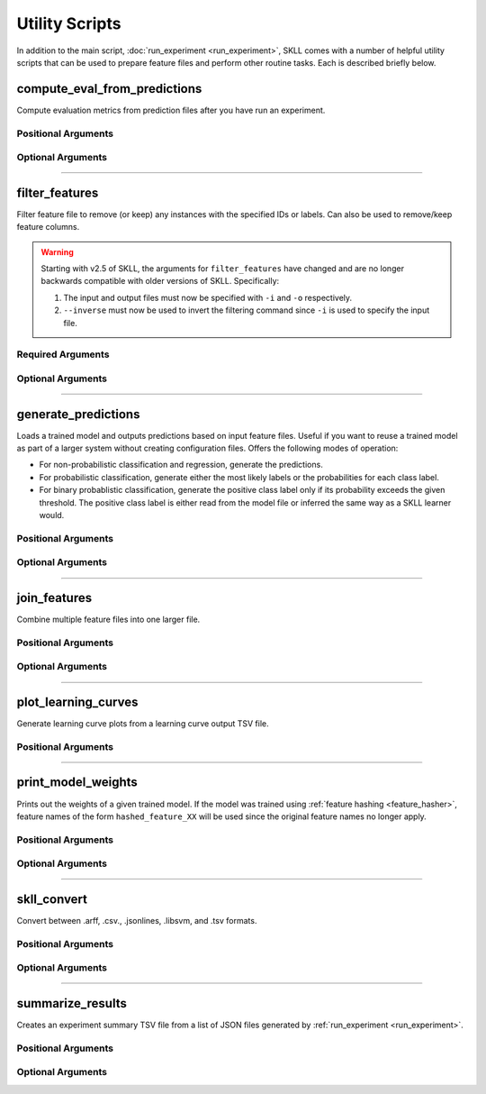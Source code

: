 .. sectionauthor:: Dan Blanchard <dblanchard@ets.org>

Utility Scripts
===============
In addition to the main script, :doc:`run_experiment <run_experiment>`, SKLL
comes with a number of helpful utility scripts that can be used to prepare
feature files and perform other routine tasks. Each is described briefly below.

.. _compute_eval_from_predictions:

compute_eval_from_predictions
-----------------------------
.. program:: compute_eval_from_predictions

Compute evaluation metrics from prediction files after you have run an
experiment.

Positional Arguments
^^^^^^^^^^^^^^^^^^^^

.. option:: examples_file

    SKLL input file with labeled examples

.. option:: predictions_file

    file with predictions from SKLL

.. option:: metric_names

    metrics to compute

Optional Arguments
^^^^^^^^^^^^^^^^^^

.. option:: --version

    Show program's version number and exit.

-------------------------------------------------------------------------------

.. _filter_features:

filter_features
---------------
.. program:: filter_features

Filter feature file to remove (or keep) any instances with the specified IDs or
labels.  Can also be used to remove/keep feature columns.

.. warning:: Starting with v2.5 of SKLL, the arguments for ``filter_features``
             have changed and are no longer backwards compatible with older
             versions of SKLL. Specifically:

             #. The input and output files must now be specified with ``-i``
                and ``-o`` respectively.

             #. ``--inverse`` must now be used to invert the filtering command
                since ``-i`` is used to specify the input file.

Required Arguments
^^^^^^^^^^^^^^^^^^
.. option:: -i, --input

    Input feature file (ends in ``.arff``, ``.csv``, ``.jsonlines``,
    ``.ndj``, or ``.tsv``)

.. option:: -o, --output

    Output feature file (must have same extension as input file)

Optional Arguments
^^^^^^^^^^^^^^^^^^

.. option:: -f <feature <feature ...>>, --feature <feature <feature ...>>

    A feature in the feature file you would like to keep. If unspecified, no
    features are removed.

.. option:: -I <id <id ...>>, --id <id <id ...>>

    An instance ID in the feature file you would like to keep. If unspecified,
    no instances are removed based on their IDs.

.. option:: --inverse

    Instead of keeping features and/or examples in lists, remove them.

.. option:: --id_col <id_col>

    Name of the column which contains the instance IDs in ARFF, CSV, or TSV files.
    (default: ``id``)

.. option:: -L <label <label ...>>, --label <label <label ...>>

    A label in the feature file you would like to keep. If unspecified, no
    instances are removed based on their labels.

.. option:: -l <label_col>, --label_col <label_col>

    Name of the column which contains the class labels in ARFF, CSV, or TSV
    files. For ARFF files, this must be the final column to count as the label.
    (default: ``y``)

.. option:: -db, --drop-blanks

    Drop all lines/rows that have any blank values.
    (default: ``False``)

.. option:: -rb <replacement>, --replace-blanks-with <replacement>

    Specifies a new value with which to replace blank values in all columns in the
    file. To replace blanks differently in each column, use the SKLL Reader API directly.
    (default: ``None``)

.. option:: -q, --quiet

    Suppress printing of ``"Loading..."`` messages.

.. option:: --version

    Show program's version number and exit.

-------------------------------------------------------------------------------

.. _generate_predictions:

generate_predictions
--------------------
.. program:: generate_predictions

Loads a trained model and outputs predictions based on input feature files.
Useful if you want to reuse a trained model as part of a larger system without
creating configuration files. Offers the following modes of operation:

- For non-probabilistic classification and regression, generate the predictions.
- For probabilistic classification, generate either the most likely labels
  or the probabilities for each class label.
- For binary probablistic classification, generate the positive class label
  only if its probability exceeds the given threshold. The positive class
  label is either read from the model file or inferred the same way as
  a SKLL learner would.

Positional Arguments
^^^^^^^^^^^^^^^^^^^^
.. option:: model_file

    Model file to load and use for generating predictions.

.. option:: input_file(s)

    One or more feature file(s) (ending in ``.arff``, ``.csv``, ``.jsonlines``,
    ``.libsvm``, ``.ndj``, or ``.tsv``) (with or without the
    label column), with the appropriate suffix.

Optional Arguments
^^^^^^^^^^^^^^^^^^
.. option:: -i <id_col>, --id_col <id_col>

    Name of the column which contains the instance IDs in ARFF, CSV, or TSV files.
    (default: ``id``)

.. option:: -l <label_col>, --label_col <label_col>

    Name of the column which contains the labels in ARFF, CSV, or TSV files.
    For ARFF files, this must be the final column to count as the label.
    (default: ``y``)

.. option:: -o <path>, --output_file <path>

    Path to output TSV file. If not specified, predictions will be printed
    to stdout. For probabilistic binary classification, the probability of
    the positive class will always be in the last column.

.. option:: -p, --predict_labels

    If the model does probabilistic classification, output the class label
    with the highest probability instead of the class probabilities.

.. option:: -q, --quiet

    Suppress printing of ``"Loading..."`` messages.

.. option:: -t <threshold>, --threshold <threshold>

    If the model does binary probabilistic classification,
    return the positive class label only if it meets/exceeds
    the given threshold and the other class label otherwise.

.. option:: --version

    Show program's version number and exit.

-------------------------------------------------------------------------------

.. _join_features:

join_features
-------------
.. program:: join_features

Combine multiple feature files into one larger file.

Positional Arguments
^^^^^^^^^^^^^^^^^^^^
.. option:: infile ...

    Input feature files (ends in ``.arff``, ``.csv``, ``.jsonlines``,
    ``.ndj``, or ``.tsv``)

.. option:: outfile

    Output feature file (must have same extension as input file)

Optional Arguments
^^^^^^^^^^^^^^^^^^

.. option:: -l <label_col>, --label_col <label_col>

    Name of the column which contains the labels in ARFF, CSV, or TSV files.
    For ARFF files, this must be the final column to count as the label.
    (default: ``y``)

.. option:: -q, --quiet

    Suppress printing of ``"Loading..."`` messages.

.. option:: --version

    Show program's version number and exit.

-------------------------------------------------------------------------------

.. _plot_learning_curves:

plot_learning_curves
--------------------
.. program:: plot_learning_curves

Generate learning curve plots from a learning curve output TSV file.

Positional Arguments
^^^^^^^^^^^^^^^^^^^^

.. option:: tsv_file

    Input learning Curve TSV output file.

.. option:: output_dir

    Output directory to store the learning curve plots.

-------------------------------------------------------------------------------

.. _print_model_weights:

print_model_weights
-------------------
.. program:: print_model_weights

Prints out the weights of a given trained model. If the model
was trained using :ref:`feature hashing <feature_hasher>`,
feature names of the form ``hashed_feature_XX`` will be used
since the original feature names no longer apply.

Positional Arguments
^^^^^^^^^^^^^^^^^^^^

.. option:: model_file

    Model file to load.

Optional Arguments
^^^^^^^^^^^^^^^^^^

.. option:: --k <k>

    Number of top features to print (0 for all) (default: 50)

.. option:: --sign {positive,negative,all}

    Show only positive, only negative, or all weights (default: ``all``)

.. option:: --sort_by_labels

    Order the features by classes (default: ``False``). Mutually exclusive
    with the ``--k`` option.

.. option:: --version

    Show program's version number and exit.

-------------------------------------------------------------------------------

.. _skll_convert:

skll_convert
------------
.. program:: skll_convert

Convert between .arff, .csv., .jsonlines, .libsvm, and .tsv formats.

Positional Arguments
^^^^^^^^^^^^^^^^^^^^

.. option:: infile

    Input feature file (ends in ``.arff``, ``.csv``, ``.jsonlines``,
    ``.libsvm``, ``.ndj``, or ``.tsv``)

.. option:: outfile

    Output feature file (ends in ``.arff``, ``.csv``, ``.jsonlines``,
    ``.libsvm``, ``.ndj``, or ``.tsv``)


Optional Arguments
^^^^^^^^^^^^^^^^^^

.. option:: -l <label_col>, --label_col <label_col>

    Name of the column which contains the labels in ARFF, CSV, or TSV files.
    For ARFF files, this must be the final column to count as the label.
    (default: ``y``)

.. option:: -q, --quiet

    Suppress printing of ``"Loading..."`` messages.

.. option:: --arff_regression

    Create ARFF files for regression, not classification.

.. option:: --arff_relation ARFF_RELATION

    Relation name to use for ARFF file. (default: ``skll_relation``)

.. option:: --no_labels

    Used to indicate that the input data has no labels.

.. option:: --reuse_libsvm_map REUSE_LIBSVM_MAP

    If you want to output multiple files that use the same mapping from labels
    and features to numbers when writing libsvm files, you can specify an
    existing .libsvm file to reuse the mapping from.

.. option:: --version

    Show program's version number and exit.

-------------------------------------------------------------------------------

.. _summarize_results:

summarize_results
-----------------
.. program:: summarize_results

Creates an experiment summary TSV file from a list of JSON files generated by
:ref:`run_experiment <run_experiment>`.

Positional Arguments
^^^^^^^^^^^^^^^^^^^^

.. option:: summary_file

    TSV file to store summary of results.

.. option:: json_file

    JSON results file generated by run_experiment.

Optional Arguments
^^^^^^^^^^^^^^^^^^

.. option:: -a, --ablation

    The results files are from an ablation run.

.. option:: --version

    Show program's version number and exit.
